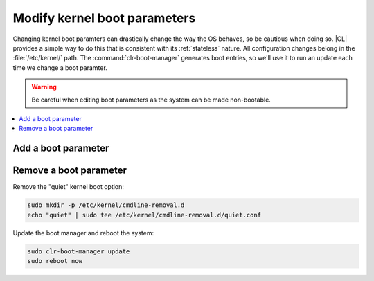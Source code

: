 .. _kernel_boot_params:

Modify kernel boot parameters
#############################

Changing kernel boot paramters can drastically change the way the OS behaves,
so be cautious when doing so. |CL| provides a simple way to do this that is
consistent with its :ref:`stateless` nature. All configuration changes belong
in the :file:`/etc/kernel/` path. The :command:`clr-boot-manager` generates
boot entries, so we'll use it to run an update each time we change a boot
paramter. 

.. warning::

   Be careful when editing boot parameters as the system can be made
   non-bootable.

.. contents:: 
    :local:
    :depth: 1

Add a boot parameter
********************



Remove a boot parameter
***********************

Remove the "quiet" kernel boot option:

.. code-block:: bash

   sudo mkdir -p /etc/kernel/cmdline-removal.d
   echo "quiet" | sudo tee /etc/kernel/cmdline-removal.d/quiet.conf

Update the boot manager and reboot the system:

.. code-block:: bash

   sudo clr-boot-manager update
   sudo reboot now